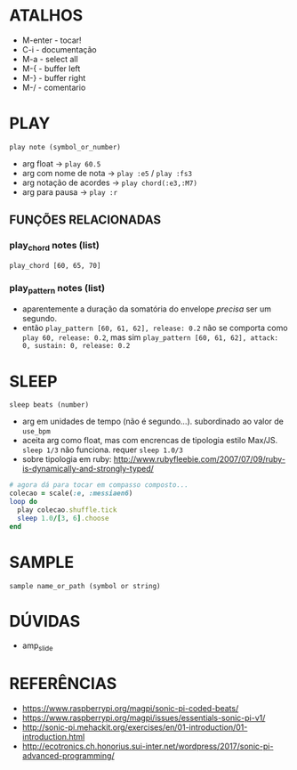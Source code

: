 * ATALHOS
- M-enter - tocar!
- C-i - documentação
- M-a - select all
- M-{ - buffer left
- M-} - buffer right
- M-/ - comentario

* PLAY
~play note (symbol_or_number)~
- arg float -> ~play 60.5~
- arg com nome de nota -> ~play :e5~ / ~play :fs3~
- arg notação de acordes -> ~play chord(:e3,:M7)~
- arg para pausa -> ~play :r~

** FUNÇÕES RELACIONADAS
*** play_chord notes (list)
~play_chord [60, 65, 70]~
*** play_pattern notes (list)
- aparentemente a duração da somatória do envelope /precisa/ ser um segundo. 
- então ~play_pattern [60, 61, 62], release: 0.2~ não se comporta como ~play 60, release: 0.2~, mas sim ~play_pattern [60, 61, 62], attack: 0, sustain: 0, release: 0.2~


* SLEEP
~sleep beats (number)~
- arg em unidades de tempo (não é segundo...). subordinado ao valor de ~use_bpm~
- aceita arg como float, mas com encrencas de tipologia estilo Max/JS. ~sleep 1/3~ não funciona. requer ~sleep 1.0/3~
- sobre tipologia em ruby: http://www.rubyfleebie.com/2007/07/09/ruby-is-dynamically-and-strongly-typed/

#+BEGIN_SRC ruby
# agora dá para tocar em compasso composto...
colecao = scale(:e, :messiaen6)
loop do
  play colecao.shuffle.tick
  sleep 1.0/[3, 6].choose
end
#+END_SRC

* SAMPLE
~sample name_or_path (symbol or string)~

* DÚVIDAS
- amp_slide

* REFERÊNCIAS
- https://www.raspberrypi.org/magpi/sonic-pi-coded-beats/
- https://www.raspberrypi.org/magpi/issues/essentials-sonic-pi-v1/
- http://sonic-pi.mehackit.org/exercises/en/01-introduction/01-introduction.html
- http://ecotronics.ch.honorius.sui-inter.net/wordpress/2017/sonic-pi-advanced-programming/
